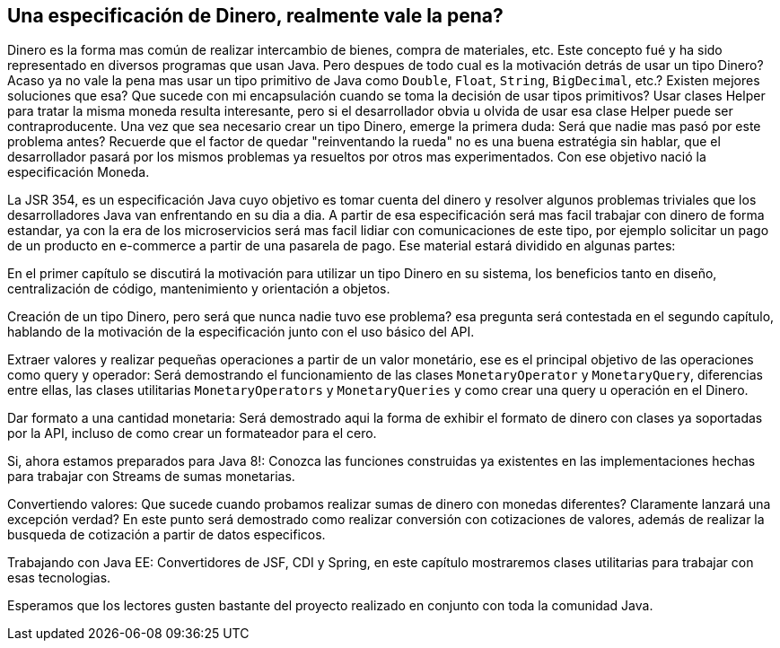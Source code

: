 
== Una especificación de Dinero, realmente vale la pena?

Dinero es la forma mas común de realizar intercambio de bienes, compra de materiales, etc. Este concepto fué y ha sido representado en diversos programas que usan Java. Pero despues de todo cual es la motivación detrás de usar un tipo Dinero? Acaso ya no vale la pena mas usar un tipo primitivo de Java como `Double`, `Float`, `String`, `BigDecimal`, etc.? Existen mejores soluciones que esa? Que sucede con mi encapsulación cuando se toma la decisión de usar tipos primitivos? Usar clases Helper para tratar la misma moneda resulta interesante, pero si el desarrollador obvia u olvida de usar esa clase Helper puede ser contraproducente. Una vez que sea necesario crear un tipo Dinero, emerge la primera duda: Será que nadie mas pasó por este problema antes? Recuerde que el factor de quedar "reinventando la rueda" no es una buena estratégia sin hablar, que el desarrollador pasará por los mismos problemas ya resueltos por otros mas experimentados. Con ese objetivo nació la especificación Moneda.

La JSR 354, es un especificación Java cuyo objetivo es tomar cuenta del dinero y resolver algunos problemas triviales que los desarrolladores Java van enfrentando en su dia a dia. A partir de esa especificación será mas facil trabajar con dinero de forma estandar, ya con la era de los microservicios será mas facil lidiar con comunicaciones de este tipo, por ejemplo solicitar un pago de un producto en e-commerce a partir de una pasarela de pago. Ese material estará dividido en algunas partes:

En el primer capítulo se discutirá la motivación para utilizar un tipo Dinero en su sistema, los beneficios tanto en diseño, centralización de código, mantenimiento y orientación a objetos.

Creación de un tipo Dinero, pero será que nunca nadie tuvo ese problema? esa pregunta será contestada en el segundo capítulo, hablando de la motivación de la especificación junto con el uso básico del API.

Extraer valores y realizar pequeñas operaciones a partir de un valor monetário, ese es el principal objetivo de las operaciones como query y operador: Será demostrando el funcionamiento de las clases `MonetaryOperator` y `MonetaryQuery`, diferencias entre ellas, las clases utilitarias `MonetaryOperators` y `MonetaryQueries` y como crear una query u operación en el Dinero.

Dar formato a una cantidad monetaria: Será demostrado aqui la forma de exhibir el formato de dinero con clases ya soportadas por la API, incluso de como crear un formateador para el cero.

Si, ahora estamos preparados para Java 8!: Conozca las funciones construidas ya existentes en las implementaciones hechas para trabajar con Streams de sumas monetarias.

Convertiendo valores: Que sucede cuando probamos realizar sumas de dinero con monedas diferentes? Claramente lanzará una excepción verdad? En este punto será demostrado como realizar conversión con cotizaciones de valores, además de realizar la busqueda de cotización a partir de datos especificos.

Trabajando con Java EE: Convertidores de JSF, CDI y Spring, en este capítulo mostraremos clases utilitarias para trabajar con esas tecnologias.

Esperamos que los lectores gusten bastante del proyecto realizado en conjunto con toda la comunidad Java.